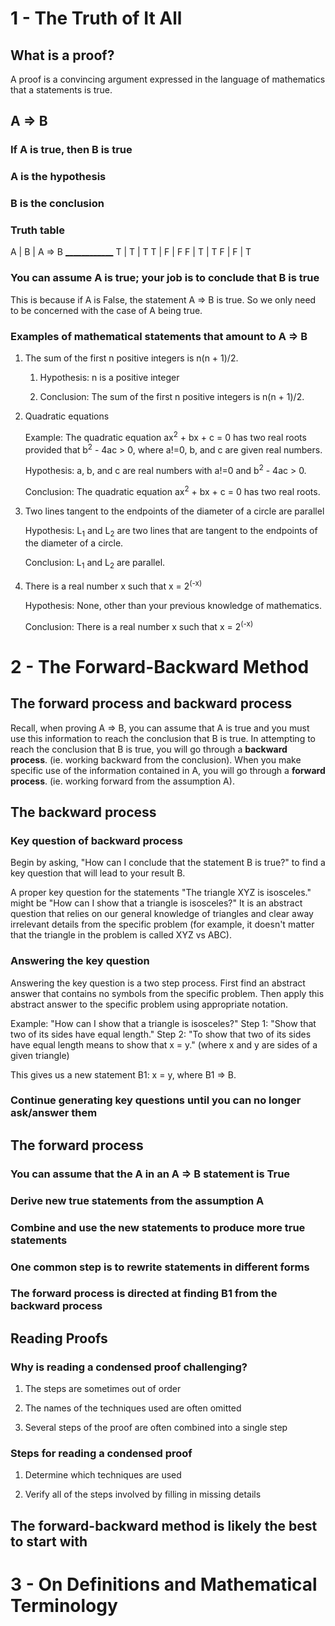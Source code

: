 * 1 - The Truth of It All
** What is a proof?

A proof is a convincing argument expressed in the language of mathematics
that a statements is true.
** A => B
*** If A is true, then B is true
*** A is the *hypothesis*
*** B is the *conclusion*
*** Truth table

A | B | A => B
______________
T | T |   T
T | F |   F
F | T |   T
F | F |   T
*** You can assume A is true; your job is to conclude that B is true

This is because if A is False, the statement A => B is true.  So we only need
to be concerned with the case of A being true.

*** Examples of mathematical statements that amount to A => B
**** The sum of the first n positive integers is n(n + 1)/2.
***** Hypothesis: n is a positive integer
***** Conclusion: The sum of the first n positive integers is n(n + 1)/2.
**** Quadratic equations

Example: The quadratic equation ax^2 + bx + c = 0 has two real roots provided
that b^2 - 4ac > 0, where a!=0, b, and c are given real numbers.

Hypothesis: a, b, and c are real numbers with a!=0 and b^2 - 4ac > 0.

Conclusion: The quadratic equation ax^2 + bx + c = 0 has two real roots.
**** Two lines tangent to the endpoints of the diameter of a circle are parallel

Hypothesis: L_1 and L_2 are two lines that are tangent to the endpoints of the
diameter of a circle.

Conclusion: L_1 and L_2 are parallel.

**** There is a real number x such that x = 2^(-x)

Hypothesis: None, other than your previous knowledge of mathematics.

Conclusion: There is a real number x such that x = 2^(-x)
* 2 - The Forward-Backward Method
** The *forward process* and *backward process*

Recall, when proving A => B, you can assume that A is true and you must use
this information to reach the conclusion that B is true.  In attempting to
reach the conclusion that B is true, you will go through a *backward process*.
(ie. working backward from the conclusion).  When you make specific use of the
information contained in A, you will go through a *forward process*. (ie.
working forward from the assumption A).
** The *backward process*
*** Key question of *backward process*

Begin by asking, "How can I conclude that the statement B is true?" to find a
key question that will lead to your result B.

A proper key question for the statements "The triangle XYZ is isosceles." might
be "How can I show that a triangle is isosceles?"  It is an abstract question
that relies on our general knowledge of triangles and clear away irrelevant
details from the specific problem (for example, it doesn't matter that the
triangle in the problem is called XYZ vs ABC).

*** Answering the key question

Answering the key question is a two step process.  First find an abstract
answer that contains no symbols from the specific problem.  Then apply
this abstract answer to the specific problem using appropriate notation.

Example: "How can I show that a triangle is isosceles?"
Step 1: "Show that two of its sides have equal length."
Step 2: "To show that two of its sides have equal length
  means to show that x = y." (where x and y are sides of a given triangle)

This gives us a new statement B1: x = y, where B1 => B.

*** Continue generating key questions until you can no longer ask/answer them
** The *forward process*
*** You can assume that the A in an A => B statement is True
*** Derive new true statements from the assumption A
*** Combine and use the new statements to produce more true statements
*** One common step is to rewrite statements in different forms
*** The forward process is directed at finding B1 from the backward process
** Reading Proofs
*** Why is reading a condensed proof challenging?
**** The steps are sometimes out of order
**** The names of the techniques used are often omitted
**** Several steps of the proof are often combined into a single step
*** Steps for reading a condensed proof
**** Determine which techniques are used
**** Verify all of the steps involved by filling in missing details
** The forward-backward method is likely the best to start with
* 3 - On Definitions and Mathematical Terminology
